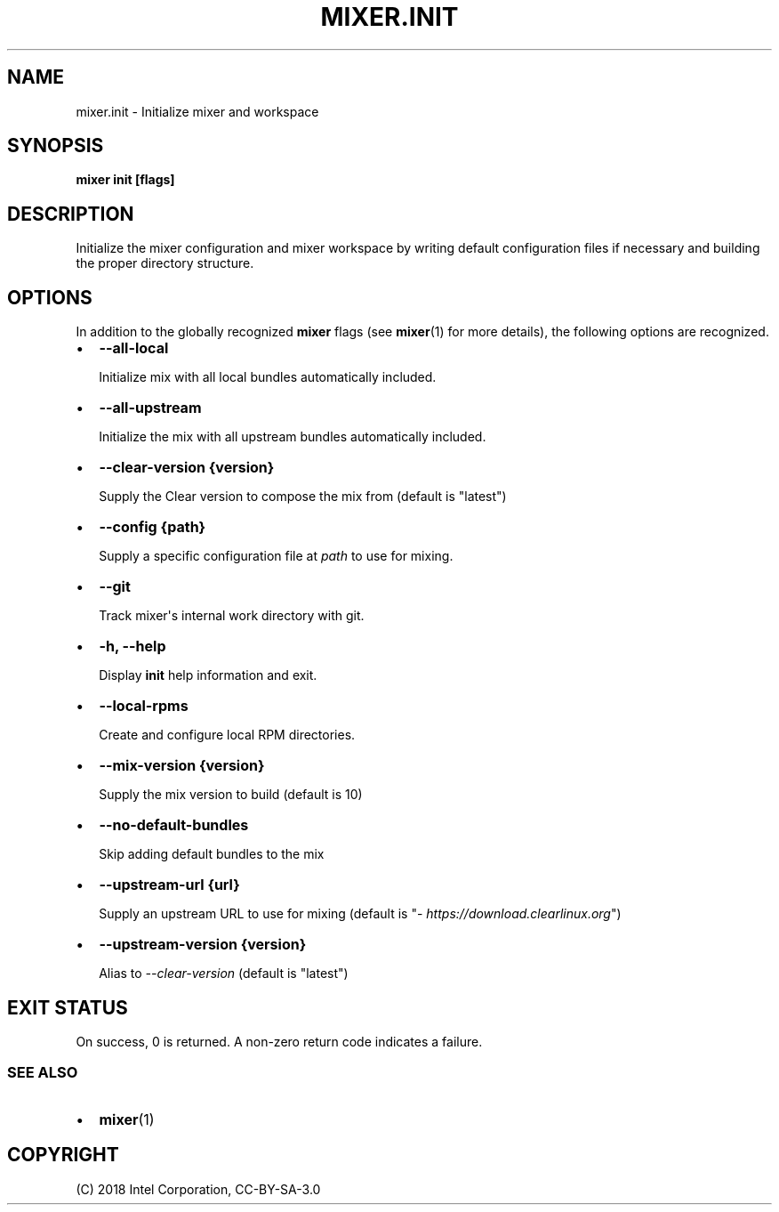.\" Man page generated from reStructuredText.
.
.TH MIXER.INIT 1 "" "" ""
.SH NAME
mixer.init \- Initialize mixer and workspace
.
.nr rst2man-indent-level 0
.
.de1 rstReportMargin
\\$1 \\n[an-margin]
level \\n[rst2man-indent-level]
level margin: \\n[rst2man-indent\\n[rst2man-indent-level]]
-
\\n[rst2man-indent0]
\\n[rst2man-indent1]
\\n[rst2man-indent2]
..
.de1 INDENT
.\" .rstReportMargin pre:
. RS \\$1
. nr rst2man-indent\\n[rst2man-indent-level] \\n[an-margin]
. nr rst2man-indent-level +1
.\" .rstReportMargin post:
..
.de UNINDENT
. RE
.\" indent \\n[an-margin]
.\" old: \\n[rst2man-indent\\n[rst2man-indent-level]]
.nr rst2man-indent-level -1
.\" new: \\n[rst2man-indent\\n[rst2man-indent-level]]
.in \\n[rst2man-indent\\n[rst2man-indent-level]]u
..
.SH SYNOPSIS
.sp
\fBmixer init [flags]\fP
.SH DESCRIPTION
.sp
Initialize the mixer configuration and mixer workspace by writing default
configuration files if necessary and building the proper directory structure.
.SH OPTIONS
.sp
In addition to the globally recognized \fBmixer\fP flags (see \fBmixer\fP(1) for
more details), the following options are recognized.
.INDENT 0.0
.IP \(bu 2
\fB\-\-all\-local\fP
.sp
Initialize mix with all local bundles automatically included.
.IP \(bu 2
\fB\-\-all\-upstream\fP
.sp
Initialize the mix with all upstream bundles automatically included.
.IP \(bu 2
\fB\-\-clear\-version {version}\fP
.sp
Supply the Clear version to compose the mix from (default is "latest")
.IP \(bu 2
\fB\-\-config {path}\fP
.sp
Supply a specific configuration file at \fIpath\fP to use for mixing.
.IP \(bu 2
\fB\-\-git\fP
.sp
Track mixer\(aqs internal work directory with git.
.IP \(bu 2
\fB\-h, \-\-help\fP
.sp
Display \fBinit\fP help information and exit.
.IP \(bu 2
\fB\-\-local\-rpms\fP
.sp
Create and configure local RPM directories.
.IP \(bu 2
\fB\-\-mix\-version {version}\fP
.sp
Supply the mix version to build (default is 10)
.IP \(bu 2
\fB\-\-no\-default\-bundles\fP
.sp
Skip adding default bundles to the mix
.IP \(bu 2
\fB\-\-upstream\-url {url}\fP
.sp
Supply an upstream URL to use for mixing (default is
"\fI\%https://download.clearlinux.org\fP")
.IP \(bu 2
\fB\-\-upstream\-version {version}\fP
.sp
Alias to \fI\-\-clear\-version\fP (default is "latest")
.UNINDENT
.SH EXIT STATUS
.sp
On success, 0 is returned. A non\-zero return code indicates a failure.
.SS SEE ALSO
.INDENT 0.0
.IP \(bu 2
\fBmixer\fP(1)
.UNINDENT
.SH COPYRIGHT
(C) 2018 Intel Corporation, CC-BY-SA-3.0
.\" Generated by docutils manpage writer.
.
